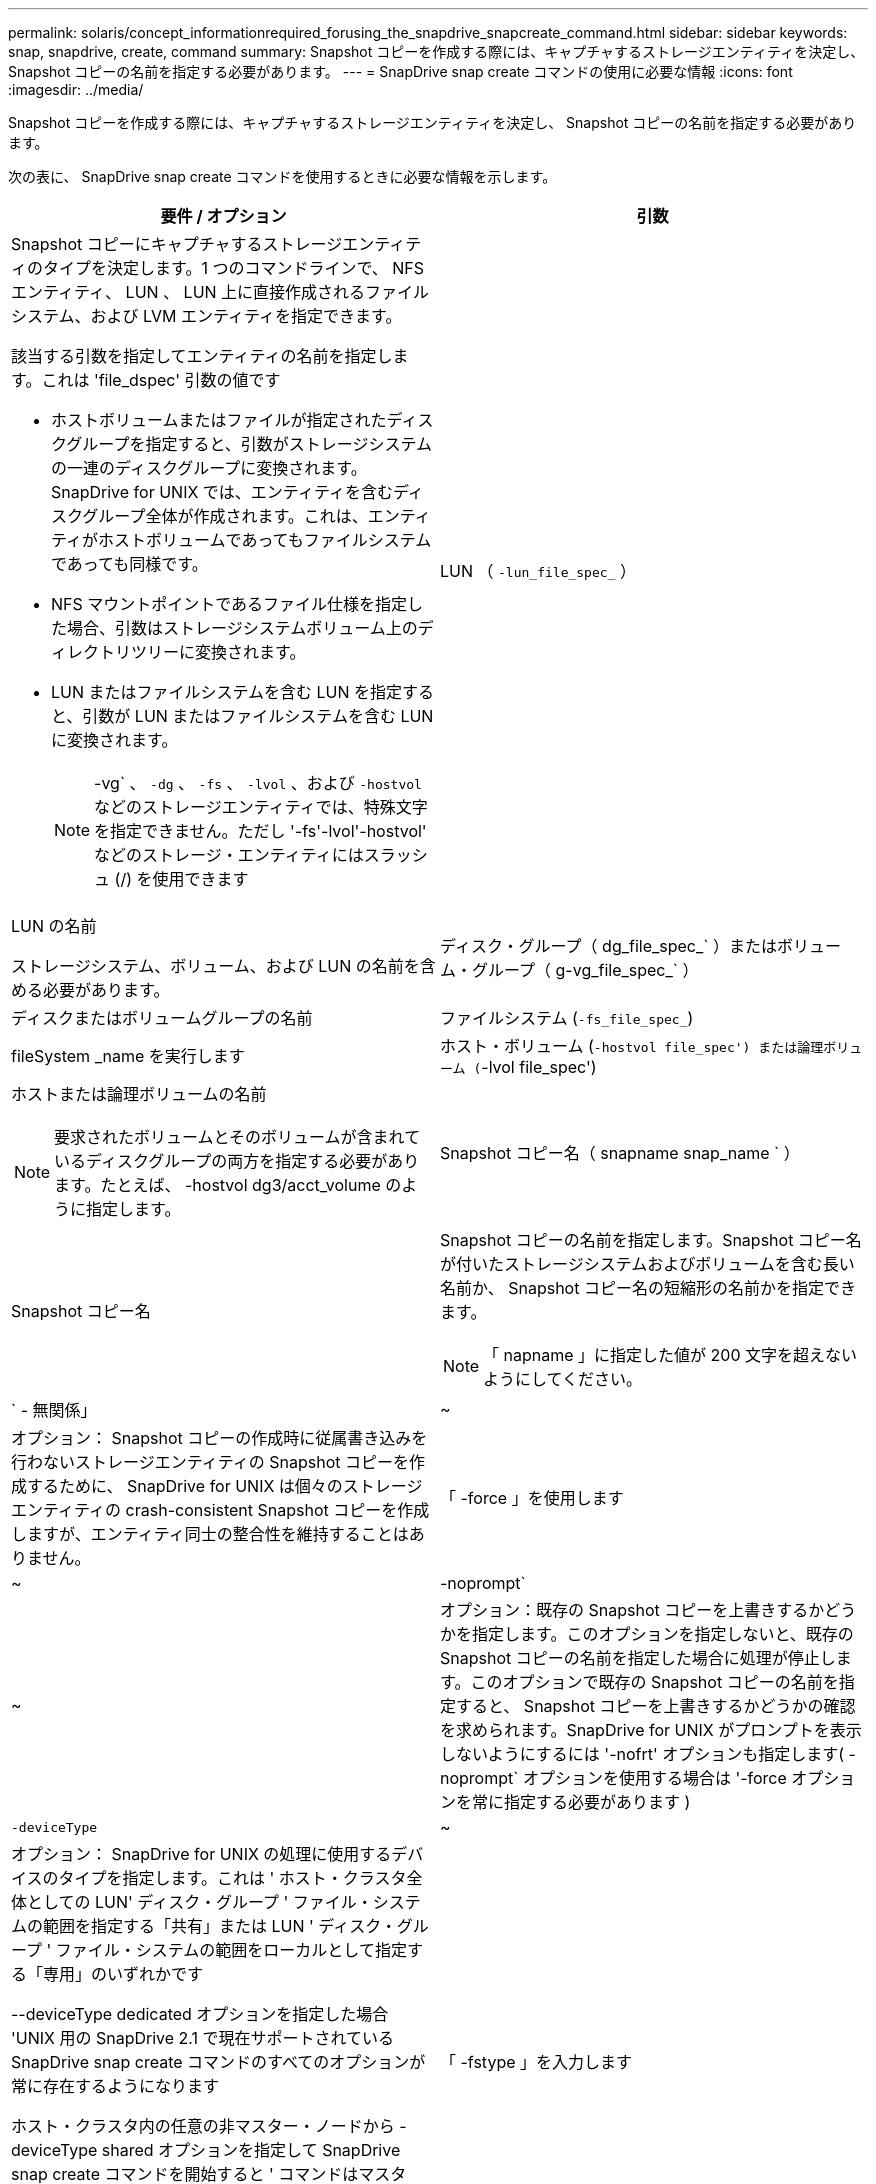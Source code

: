 ---
permalink: solaris/concept_informationrequired_forusing_the_snapdrive_snapcreate_command.html 
sidebar: sidebar 
keywords: snap, snapdrive, create, command 
summary: Snapshot コピーを作成する際には、キャプチャするストレージエンティティを決定し、 Snapshot コピーの名前を指定する必要があります。 
---
= SnapDrive snap create コマンドの使用に必要な情報
:icons: font
:imagesdir: ../media/


[role="lead"]
Snapshot コピーを作成する際には、キャプチャするストレージエンティティを決定し、 Snapshot コピーの名前を指定する必要があります。

次の表に、 SnapDrive snap create コマンドを使用するときに必要な情報を示します。

|===
| 要件 / オプション | 引数 


 a| 
Snapshot コピーにキャプチャするストレージエンティティのタイプを決定します。1 つのコマンドラインで、 NFS エンティティ、 LUN 、 LUN 上に直接作成されるファイルシステム、および LVM エンティティを指定できます。

該当する引数を指定してエンティティの名前を指定します。これは 'file_dspec' 引数の値です

* ホストボリュームまたはファイルが指定されたディスクグループを指定すると、引数がストレージシステムの一連のディスクグループに変換されます。SnapDrive for UNIX では、エンティティを含むディスクグループ全体が作成されます。これは、エンティティがホストボリュームであってもファイルシステムであっても同様です。
* NFS マウントポイントであるファイル仕様を指定した場合、引数はストレージシステムボリューム上のディレクトリツリーに変換されます。
* LUN またはファイルシステムを含む LUN を指定すると、引数が LUN またはファイルシステムを含む LUN に変換されます。
+

NOTE: -vg` 、 `-dg` 、 `-fs` 、 `-lvol` 、および `-hostvol` などのストレージエンティティでは、特殊文字を指定できません。ただし '-fs'-lvol'-hostvol' などのストレージ・エンティティにはスラッシュ (/) を使用できます





 a| 
LUN （ `-lun_file_spec_` ）
 a| 
LUN の名前

ストレージシステム、ボリューム、および LUN の名前を含める必要があります。



 a| 
ディスク・グループ（ dg_file_spec_` ）またはボリューム・グループ（ g-vg_file_spec_` ）
 a| 
ディスクまたはボリュームグループの名前



 a| 
ファイルシステム (`-fs_file_spec_`)
 a| 
fileSystem _name を実行します



 a| 
ホスト・ボリューム (`-hostvol file_spec') または論理ボリューム (`-lvol file_spec')
 a| 
ホストまたは論理ボリュームの名前


NOTE: 要求されたボリュームとそのボリュームが含まれているディスクグループの両方を指定する必要があります。たとえば、 -hostvol dg3/acct_volume のように指定します。



 a| 
Snapshot コピー名（ snapname snap_name ` ）
 a| 
Snapshot コピー名



 a| 
Snapshot コピーの名前を指定します。Snapshot コピー名が付いたストレージシステムおよびボリュームを含む長い名前か、 Snapshot コピー名の短縮形の名前かを指定できます。


NOTE: 「 napname 」に指定した値が 200 文字を超えないようにしてください。



 a| 
` - 無関係」
 a| 
~



 a| 
オプション： Snapshot コピーの作成時に従属書き込みを行わないストレージエンティティの Snapshot コピーを作成するために、 SnapDrive for UNIX は個々のストレージエンティティの crash-consistent Snapshot コピーを作成しますが、エンティティ同士の整合性を維持することはありません。



 a| 
「 -force 」を使用します
 a| 
~



 a| 
-noprompt`
 a| 
~



 a| 
オプション：既存の Snapshot コピーを上書きするかどうかを指定します。このオプションを指定しないと、既存の Snapshot コピーの名前を指定した場合に処理が停止します。このオプションで既存の Snapshot コピーの名前を指定すると、 Snapshot コピーを上書きするかどうかの確認を求められます。SnapDrive for UNIX がプロンプトを表示しないようにするには '-nofrt' オプションも指定します( -noprompt` オプションを使用する場合は '-force オプションを常に指定する必要があります )



 a| 
`-deviceType`
 a| 
~



 a| 
オプション： SnapDrive for UNIX の処理に使用するデバイスのタイプを指定します。これは ' ホスト・クラスタ全体としての LUN' ディスク・グループ ' ファイル・システムの範囲を指定する「共有」または LUN ' ディスク・グループ ' ファイル・システムの範囲をローカルとして指定する「専用」のいずれかです

--deviceType dedicated オプションを指定した場合 'UNIX 用の SnapDrive 2.1 で現在サポートされている SnapDrive snap create コマンドのすべてのオプションが常に存在するようになります

ホスト・クラスタ内の任意の非マスター・ノードから -deviceType shared オプションを指定して SnapDrive snap create コマンドを開始すると ' コマンドはマスター・ノードに出荷され ' 実行されますこれを実現するには、 root ユーザの「 rsh 」または「パスワードなしのアクセス」プロンプトが、ホストクラスタ内のすべてのノードに対して設定されている必要があります。



 a| 
「 -fstype 」を入力します
 a| 
「 _TYPE_` 」



 a| 
「 -vmtype 」と入力します
 a| 
「 _TYPE_` 」



 a| 
オプション： SnapDrive for UNIX の処理に使用するファイルシステムとボリュームマネージャのタイプを指定します。

|===